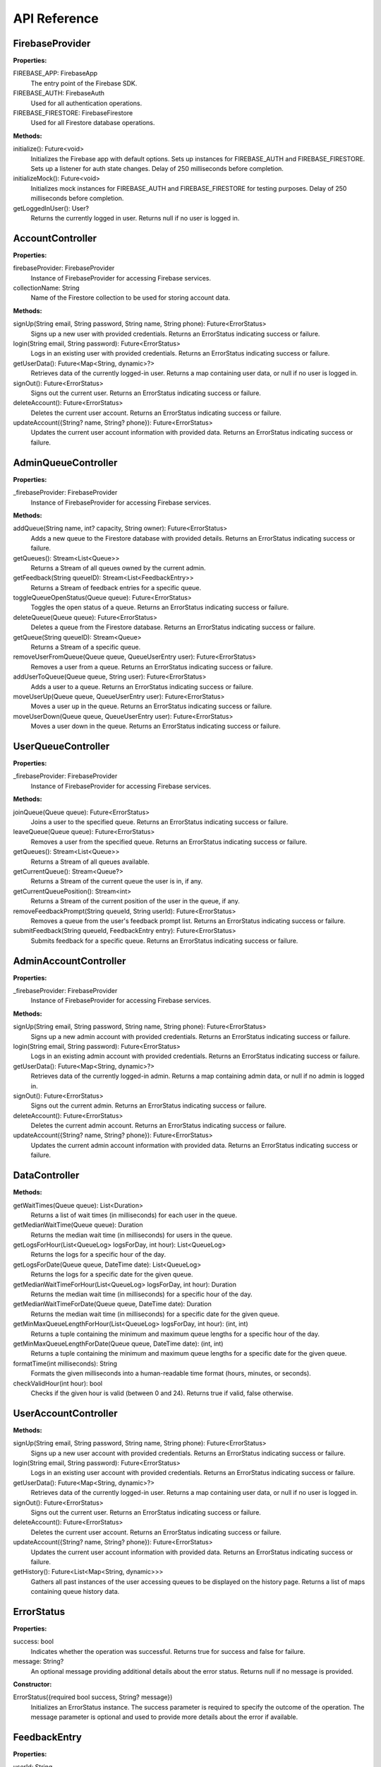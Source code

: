 API Reference
==============
FirebaseProvider
-----------------
**Properties:**

FIREBASE_APP: FirebaseApp
  The entry point of the Firebase SDK.

FIREBASE_AUTH: FirebaseAuth
  Used for all authentication operations.

FIREBASE_FIRESTORE: FirebaseFirestore
  Used for all Firestore database operations.

**Methods:**

initialize(): Future<void>
  Initializes the Firebase app with default options. Sets up instances for FIREBASE_AUTH and FIREBASE_FIRESTORE. Sets up a listener for auth state changes. Delay of 250 milliseconds before completion.

initializeMock(): Future<void>
  Initializes mock instances for FIREBASE_AUTH and FIREBASE_FIRESTORE for testing purposes. Delay of 250 milliseconds before completion.

getLoggedInUser(): User?
  Returns the currently logged in user. Returns null if no user is logged in.

AccountController
-----------------
**Properties:**

firebaseProvider: FirebaseProvider
  Instance of FirebaseProvider for accessing Firebase services.
collectionName: String
  Name of the Firestore collection to be used for storing account data.

**Methods:**

signUp(String email, String password, String name, String phone): Future<ErrorStatus>
  Signs up a new user with provided credentials. Returns an ErrorStatus indicating success or failure.

login(String email, String password): Future<ErrorStatus>
  Logs in an existing user with provided credentials. Returns an ErrorStatus indicating success or failure.

getUserData(): Future<Map<String, dynamic>?>
  Retrieves data of the currently logged-in user. Returns a map containing user data, or null if no user is logged in.

signOut(): Future<ErrorStatus>
  Signs out the current user. Returns an ErrorStatus indicating success or failure.

deleteAccount(): Future<ErrorStatus>
  Deletes the current user account. Returns an ErrorStatus indicating success or failure.

updateAccount({String? name, String? phone}): Future<ErrorStatus>
  Updates the current user account information with provided data. Returns an ErrorStatus indicating success or failure.

AdminQueueController
--------------------
**Properties:**

_firebaseProvider: FirebaseProvider
  Instance of FirebaseProvider for accessing Firebase services.

**Methods:**

addQueue(String name, int? capacity, String owner): Future<ErrorStatus>
  Adds a new queue to the Firestore database with provided details. Returns an ErrorStatus indicating success or failure.

getQueues(): Stream<List<Queue>>
  Returns a Stream of all queues owned by the current admin.

getFeedback(String queueID): Stream<List<FeedbackEntry>>
  Returns a Stream of feedback entries for a specific queue.

toggleQueueOpenStatus(Queue queue): Future<ErrorStatus>
  Toggles the open status of a queue. Returns an ErrorStatus indicating success or failure.

deleteQueue(Queue queue): Future<ErrorStatus>
  Deletes a queue from the Firestore database. Returns an ErrorStatus indicating success or failure.

getQueue(String queueID): Stream<Queue>
  Returns a Stream of a specific queue.

removeUserFromQueue(Queue queue, QueueUserEntry user): Future<ErrorStatus>
  Removes a user from a queue. Returns an ErrorStatus indicating success or failure.

addUserToQueue(Queue queue, String user): Future<ErrorStatus>
  Adds a user to a queue. Returns an ErrorStatus indicating success or failure.

moveUserUp(Queue queue, QueueUserEntry user): Future<ErrorStatus>
  Moves a user up in the queue. Returns an ErrorStatus indicating success or failure.

moveUserDown(Queue queue, QueueUserEntry user): Future<ErrorStatus>
  Moves a user down in the queue. Returns an ErrorStatus indicating success or failure.

UserQueueController
-----------------
**Properties:**

_firebaseProvider: FirebaseProvider
  Instance of FirebaseProvider for accessing Firebase services.

**Methods:**

joinQueue(Queue queue): Future<ErrorStatus>
  Joins a user to the specified queue. Returns an ErrorStatus indicating success or failure.

leaveQueue(Queue queue): Future<ErrorStatus>
  Removes a user from the specified queue. Returns an ErrorStatus indicating success or failure.

getQueues(): Stream<List<Queue>>
  Returns a Stream of all queues available.

getCurrentQueue(): Stream<Queue?>
  Returns a Stream of the current queue the user is in, if any.

getCurrentQueuePosition(): Stream<int>
  Returns a Stream of the current position of the user in the queue, if any.

removeFeedbackPrompt(String queueId, String userId): Future<ErrorStatus>
  Removes a queue from the user's feedback prompt list. Returns an ErrorStatus indicating success or failure.

submitFeedback(String queueId, FeedbackEntry entry): Future<ErrorStatus>
  Submits feedback for a specific queue. Returns an ErrorStatus indicating success or failure.

AdminAccountController
-----------------
**Properties:**

_firebaseProvider: FirebaseProvider
  Instance of FirebaseProvider for accessing Firebase services.

**Methods:**

signUp(String email, String password, String name, String phone): Future<ErrorStatus>
  Signs up a new admin account with provided credentials. Returns an ErrorStatus indicating success or failure.

login(String email, String password): Future<ErrorStatus>
  Logs in an existing admin account with provided credentials. Returns an ErrorStatus indicating success or failure.

getUserData(): Future<Map<String, dynamic>?>
  Retrieves data of the currently logged-in admin. Returns a map containing admin data, or null if no admin is logged in.

signOut(): Future<ErrorStatus>
  Signs out the current admin. Returns an ErrorStatus indicating success or failure.

deleteAccount(): Future<ErrorStatus>
  Deletes the current admin account. Returns an ErrorStatus indicating success or failure.

updateAccount({String? name, String? phone}): Future<ErrorStatus>
  Updates the current admin account information with provided data. Returns an ErrorStatus indicating success or failure.

DataController
-----------------
**Methods:**

getWaitTimes(Queue queue): List<Duration>
  Returns a list of wait times (in milliseconds) for each user in the queue.

getMedianWaitTime(Queue queue): Duration
  Returns the median wait time (in milliseconds) for users in the queue.

getLogsForHour(List<QueueLog> logsForDay, int hour): List<QueueLog>
  Returns the logs for a specific hour of the day.

getLogsForDate(Queue queue, DateTime date): List<QueueLog>
  Returns the logs for a specific date for the given queue.

getMedianWaitTimeForHour(List<QueueLog> logsForDay, int hour): Duration
  Returns the median wait time (in milliseconds) for a specific hour of the day.

getMedianWaitTimeForDate(Queue queue, DateTime date): Duration
  Returns the median wait time (in milliseconds) for a specific date for the given queue.

getMinMaxQueueLengthForHour(List<QueueLog> logsForDay, int hour): (int, int)
  Returns a tuple containing the minimum and maximum queue lengths for a specific hour of the day.

getMinMaxQueueLengthForDate(Queue queue, DateTime date): (int, int)
  Returns a tuple containing the minimum and maximum queue lengths for a specific date for the given queue.

formatTime(int milliseconds): String
  Formats the given milliseconds into a human-readable time format (hours, minutes, or seconds).

checkValidHour(int hour): bool
  Checks if the given hour is valid (between 0 and 24). Returns true if valid, false otherwise.

UserAccountController
---------------------
**Methods:**

signUp(String email, String password, String name, String phone): Future<ErrorStatus>
  Signs up a new user account with provided credentials. Returns an ErrorStatus indicating success or failure.

login(String email, String password): Future<ErrorStatus>
  Logs in an existing user account with provided credentials. Returns an ErrorStatus indicating success or failure.

getUserData(): Future<Map<String, dynamic>?>
  Retrieves data of the currently logged-in user. Returns a map containing user data, or null if no user is logged in.

signOut(): Future<ErrorStatus>
  Signs out the current user. Returns an ErrorStatus indicating success or failure.

deleteAccount(): Future<ErrorStatus>
  Deletes the current user account. Returns an ErrorStatus indicating success or failure.

updateAccount({String? name, String? phone}): Future<ErrorStatus>
  Updates the current user account information with provided data. Returns an ErrorStatus indicating success or failure.

getHistory(): Future<List<Map<String, dynamic>>>
  Gathers all past instances of the user accessing queues to be displayed on the history page. Returns a list of maps containing queue history data.

ErrorStatus
------------

**Properties:**

success: bool
  Indicates whether the operation was successful. Returns true for success and false for failure.

message: String?
  An optional message providing additional details about the error status. Returns null if no message is provided.

**Constructor:**

ErrorStatus({required bool success, String? message})
  Initializes an ErrorStatus instance. The success parameter is required to specify the outcome of the operation. 
  The message parameter is optional and used to provide more details about the error if available.
  
FeedbackEntry
---------------

**Properties:**

userId: String
  Unique identifier for the user providing feedback.

name: String
  The name of the user providing feedback.

comments: String
  Textual comments provided by the user.

rating: int
  Numerical rating provided by the user, typically on a predefined scale (e.g., 1 to 5).

timestamp: int
  Timestamp in milliseconds since the epoch when the feedback entry was created. 
  This is set automatically to the current time when the entry is created.

**Constructor:**

FeedbackEntry({required String userId, required String name, required String comments, required int rating})
  Initializes a new instance of FeedbackEntry with the specified user ID, name, comments, and rating. 
  The timestamp is automatically set to the current time.

**Factory Constructor:**

FeedbackEntry.fromJson(Map<String, dynamic> json)
  Factory constructor that creates an instance of FeedbackEntry from a JSON object. 
  The JSON object must contain keys for 'userId', 'name', 'comments', and 'rating', each with appropriate values.

**Methods:**

toJson(): Map<String, dynamic>
  Converts a FeedbackEntry instance into a JSON map. The resulting map includes keys for 'userId', 'name', 'comments', 'rating', and 'timestamp', 
  corresponding to the properties of the FeedbackEntry.

QueueUserEntry
---------------

**Properties:**

userId: String
  The unique identifier for the user in the queue.

name: String?
  The optional name of the user.

timestamp: int
  Timestamp marking when the user was added to the queue.

**Constructor:**

QueueUserEntry({required String userId, String? name, required int timestamp})
  Initializes a new instance of QueueUserEntry with the specified user ID, optional name, and timestamp.

**Factory Constructor:**

QueueUserEntry.fromJson(Map<String, dynamic> json)
  Creates an instance of QueueUserEntry from a JSON object that includes 'userId', 'name', and 'timestamp'.

**Methods:**

toJson(): Map<String, dynamic>
  Converts the instance into a JSON map.

QueueLog
--------

**Properties:**

userId: String
  The unique identifier for the user associated with this log entry.

start: int
  Start timestamp for the user's queue entry.

end: int
  End timestamp for the user's queue exit.

**Constructor:**

QueueLog({required String userId, required int start, required int end})
  Initializes a new instance of QueueLog with the user ID, start, and end times.

**Factory Constructor:**

QueueLog.fromJson(Map<String, dynamic> json)
  Creates an instance of QueueLog from a JSON object that includes 'userId', 'start', and 'end'.

**Methods:**

toJson(): Map<String, dynamic>
  Converts the instance into a JSON map.
 
Queue
------

**Properties:**

id: String
  Unique identifier for the queue.

name: String
  Name of the queue.

open: bool
  Indicates whether the queue is open.

capacity: int?
  Optional maximum number of users that can be in the queue.

users: List<QueueUserEntry>
  List of users currently in the queue.

logs: List<QueueLog>
  List of logs associated with the queue activities.

**Constructor:**

Queue({required String id, required String name, required bool open, List<QueueUserEntry> users, List<QueueLog> logs, int? capacity})
  Initializes a new instance of Queue with the specified details.

**Methods:**

isFull(): bool
  Returns true if the queue is at full capacity, otherwise false.

**Factory Constructor:**

Queue.fromJson(Map<String, dynamic> json)
  Creates an instance of Queue from a JSON object that includes 'id', 'name', 'open', 'users', 'logs', and optionally 'capacity'.

**Methods:**

toJson(): Map<String, dynamic>
Converts the instance into a JSON map, including details about users and logs.

























